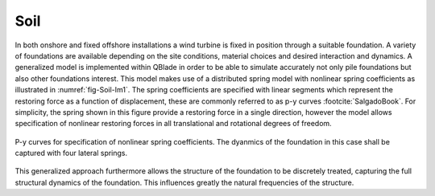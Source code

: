 Soil
====

In both onshore and fixed offshore installations a wind turbine is fixed in position through a suitable foundation. 
A variety of foundations are available depending on the site conditions, material choices and desired interaction and dynamics. 
A generalized model is implemented within QBlade in order to be able to simulate accurately not only pile foundations but also other 
foundations interest. 
This model makes use of a distributed spring model with nonlinear spring coefficients as illustrated in :numref:`fig-Soil-Im1`. 
The spring coefficients are specified with linear segments which represent the restoring force as a function of displacement, 
these are commonly referred to as p-y curves :footcite:`SalgadoBook`.
For simplicity, the spring shown in this figure provide a restoring force in a single direction, 
however the model allows specification of nonlinear restoring forces in all translational and rotational degrees of freedom.

.. _fig-Soil-Im1:
.. figure:: Soiled.png
	:align: center
	:scale: 80%
	:alt: SI
	
	P-y curves for specification of nonlinear spring coefficients. The dyanmics of the foundation in this case shall be captured with four lateral springs.

This generalized approach furthermore allows the structure of the foundation to be discretely treated, capturing the full structural dynamics of the foundation. 
This influences greatly the natural frequencies of the structure.

.. footbibliography::